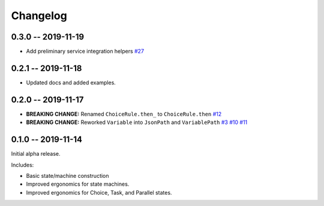 *********
Changelog
*********

0.3.0 -- 2019-11-19
===================

* Add preliminary service integration helpers
  `#27 <https://github.com/mattsb42/rhodes/pull/27>`_

0.2.1 -- 2019-11-18
===================

* Updated docs and added examples.

0.2.0 -- 2019-11-17
===================

* **BREAKING CHANGE:** Renamed ``ChoiceRule.then_`` to ``ChoiceRule.then``
  `#12 <https://github.com/mattsb42/rhodes/issues/12>`_
* **BREAKING CHANGE:** Reworked ``Variable`` into ``JsonPath`` and ``VariablePath``
  `#3 <https://github.com/mattsb42/rhodes/issues/3>`_
  `#10 <https://github.com/mattsb42/rhodes/issues/10>`_
  `#11 <https://github.com/mattsb42/rhodes/issues/11>`_

0.1.0 -- 2019-11-14
===================

Initial alpha release.

Includes:

* Basic state/machine construction
* Improved ergonomics for state machines.
* Improved ergonomics for Choice, Task, and Parallel states.
